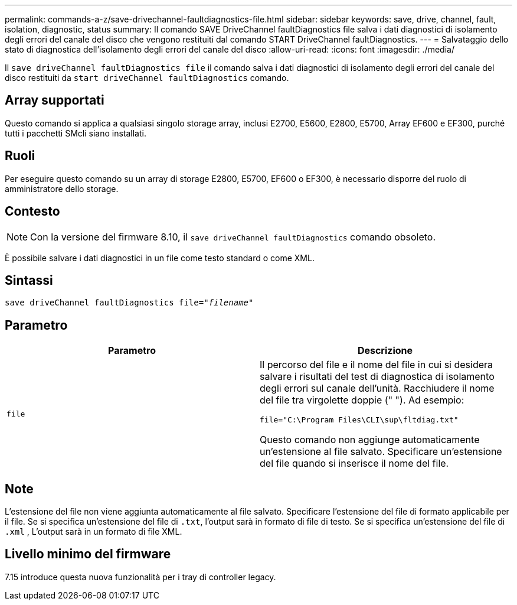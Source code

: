 ---
permalink: commands-a-z/save-drivechannel-faultdiagnostics-file.html 
sidebar: sidebar 
keywords: save, drive, channel, fault, isolation, diagnostic, status 
summary: Il comando SAVE DriveChannel faultDiagnostics file salva i dati diagnostici di isolamento degli errori del canale del disco che vengono restituiti dal comando START DriveChannel faultDiagnostics. 
---
= Salvataggio dello stato di diagnostica dell'isolamento degli errori del canale del disco
:allow-uri-read: 
:icons: font
:imagesdir: ./media/


[role="lead"]
Il `save driveChannel faultDiagnostics file` il comando salva i dati diagnostici di isolamento degli errori del canale del disco restituiti da `start driveChannel faultDiagnostics` comando.



== Array supportati

Questo comando si applica a qualsiasi singolo storage array, inclusi E2700, E5600, E2800, E5700, Array EF600 e EF300, purché tutti i pacchetti SMcli siano installati.



== Ruoli

Per eseguire questo comando su un array di storage E2800, E5700, EF600 o EF300, è necessario disporre del ruolo di amministratore dello storage.



== Contesto

[NOTE]
====
Con la versione del firmware 8.10, il `save driveChannel faultDiagnostics` comando obsoleto.

====
È possibile salvare i dati diagnostici in un file come testo standard o come XML.



== Sintassi

[listing, subs="+macros"]
----
save driveChannel faultDiagnostics file=pass:quotes["_filename_"]
----


== Parametro

[cols="2*"]
|===
| Parametro | Descrizione 


 a| 
`file`
 a| 
Il percorso del file e il nome del file in cui si desidera salvare i risultati del test di diagnostica di isolamento degli errori sul canale dell'unità. Racchiudere il nome del file tra virgolette doppie (" "). Ad esempio:

`file="C:\Program Files\CLI\sup\fltdiag.txt"`

Questo comando non aggiunge automaticamente un'estensione al file salvato. Specificare un'estensione del file quando si inserisce il nome del file.

|===


== Note

L'estensione del file non viene aggiunta automaticamente al file salvato. Specificare l'estensione del file di formato applicabile per il file. Se si specifica un'estensione del file di `.txt`, l'output sarà in formato di file di testo. Se si specifica un'estensione del file di `.xml` , L'output sarà in un formato di file XML.



== Livello minimo del firmware

7.15 introduce questa nuova funzionalità per i tray di controller legacy.
